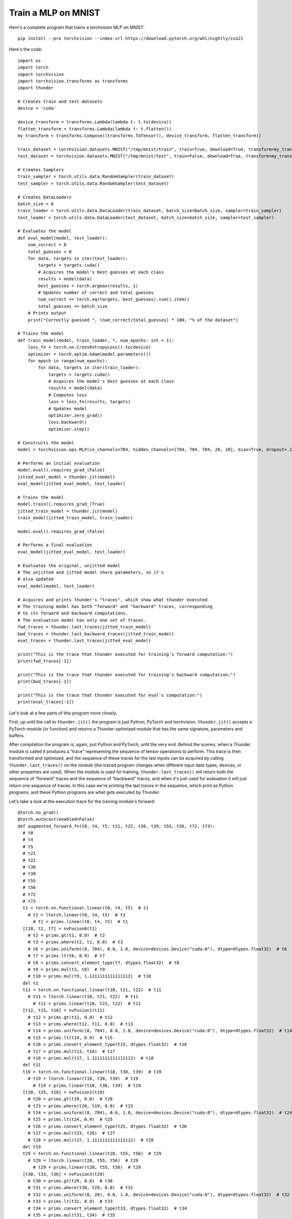 Train a MLP on MNIST
####################

Here's a complete program that trains a torchvision MLP on MNIST::

  pip install --pre torchvision --index-url https://download.pytorch.org/whl/nightly/cu121

Here's the code::

  import os
  import torch
  import torchvision
  import torchvision.transforms as transforms
  import thunder

  # Creates train and test datasets
  device = 'cuda'

  device_transform = transforms.Lambda(lambda t: t.to(device))
  flatten_transform = transforms.Lambda(lambda t: t.flatten())
  my_transform = transforms.Compose((transforms.ToTensor(), device_transform, flatten_transform))

  train_dataset = torchvision.datasets.MNIST("/tmp/mnist/train", train=True, download=True, transform=my_transform)
  test_dataset = torchvision.datasets.MNIST("/tmp/mnist/test", train=False, download=True, transform=my_transform)

  # Creates Samplers
  train_sampler = torch.utils.data.RandomSampler(train_dataset)
  test_sampler = torch.utils.data.RandomSampler(test_dataset)

  # Creates DataLoaders
  batch_size = 8
  train_loader = torch.utils.data.DataLoader(train_dataset, batch_size=batch_size, sampler=train_sampler)
  test_loader = torch.utils.data.DataLoader(test_dataset, batch_size=batch_size, sampler=test_sampler)

  # Evaluates the model
  def eval_model(model, test_loader):
      num_correct = 0
      total_guesses = 0
      for data, targets in iter(test_loader):
          targets = targets.cuda()
          # Acquires the model's best guesses at each class
          results = model(data)
          best_guesses = torch.argmax(results, 1)
          # Updates number of correct and total guesses
          num_correct += torch.eq(targets, best_guesses).sum().item()
          total_guesses += batch_size
      # Prints output
      print("Correctly guessed ", (num_correct/total_guesses) * 100, "% of the dataset")

  # Trains the model
  def train_model(model, train_loader, *, num_epochs: int = 1):
      loss_fn = torch.nn.CrossEntropyLoss().to(device)
      optimizer = torch.optim.Adam(model.parameters())
      for epoch in range(num_epochs):
          for data, targets in iter(train_loader):
              targets = targets.cuda()
              # Acquires the model's best guesses at each class
              results = model(data)
              # Computes loss
              loss = loss_fn(results, targets)
              # Updates model
              optimizer.zero_grad()
              loss.backward()
              optimizer.step()

  # Constructs the model
  model = torchvision.ops.MLP(in_channels=784, hidden_channels=[784, 784, 784, 28, 10], bias=True, dropout=.1).to(device)

  # Performs an initial evaluation
  model.eval().requires_grad_(False)
  jitted_eval_model = thunder.jit(model)
  eval_model(jitted_eval_model, test_loader)

  # Trains the model
  model.train().requires_grad_(True)
  jitted_train_model = thunder.jit(model)
  train_model(jitted_train_model, train_loader)

  model.eval().requires_grad_(False)

  # Performs a final evaluation
  eval_model(jitted_eval_model, test_loader)

  # Evaluates the original, unjitted model
  # The unjitted and jitted model share parameters, so it's
  # also updated
  eval_model(model, test_loader)

  # Acquires and prints thunder's "traces", which show what thunder executed
  # The training model has both "forward" and "backward" traces, corresponding
  # to its forward and backward computations.
  # The evaluation model has only one set of traces.
  fwd_traces = thunder.last_traces(jitted_train_model)
  bwd_traces = thunder.last_backward_traces(jitted_train_model)
  eval_traces = thunder.last_traces(jitted_eval_model)

  print("This is the trace that thunder executed for training's forward computation:")
  print(fwd_traces[-1])

  print("This is the trace that thunder executed for training's backward computation:")
  print(bwd_traces[-1])

  print("This is the trace that thunder executed for eval's computation:")
  print(eval_traces[-1])

Let's look at a few parts of this program more closely.

First, up until the call to ``thunder.jit()`` the program is just Python, PyTorch and torchvision. ``thunder.jit()`` accepts a PyTorch module (or function) and returns a Thunder-optimized module that has the same signature, parameters and buffers.

After compilation the program is, again, just Python and PyTorch, until the very end. Behind the scenes, when a Thunder module is called it produces a “trace” representing the sequence of tensor operations to perform. This trace is then transformed and optimized, and the sequence of these traces for the last inputs can be acquired by calling ``thunder.last_traces()`` on the module (the traced program changes when different input data types, devices, or other properties are used). When the module is used for training, ``thunder.last_traces()`` will return both the sequence of “forward” traces and the sequence of “backward” traces, and when it's just used for evaluation it will just return one sequence of traces. In this case we're printing the last traces in the sequence, which print as Python programs, and these Python programs are what gets executed by Thunder.

Let's take a look at the execution trace for the training module's forward::

  @torch.no_grad()
  @torch.autocast(enabled=False)
  def augmented_forward_fn(t0, t4, t5, t21, t22, t38, t39, t55, t56, t72, t73):
    # t0
    # t4
    # t5
    # t21
    # t22
    # t38
    # t39
    # t55
    # t56
    # t72
    # t73
    t1 = torch.nn.functional.linear(t0, t4, t5)  # t1
      # t1 = ltorch.linear(t0, t4, t5)  # t1
        # t1 = prims.linear(t0, t4, t5)  # t1
    [t10, t2, t7] = nvFusion0(t1)
      # t2 = prims.gt(t1, 0.0)  # t2
      # t3 = prims.where(t2, t1, 0.0)  # t3
      # t6 = prims.uniform((8, 784), 0.0, 1.0, device=devices.Device("cuda:0"), dtype=dtypes.float32)  # t6
      # t7 = prims.lt(t6, 0.9)  # t7
      # t8 = prims.convert_element_type(t7, dtypes.float32)  # t8
      # t9 = prims.mul(t3, t8)  # t9
      # t10 = prims.mul(t9, 1.1111111111111112)  # t10
    del t1
    t11 = torch.nn.functional.linear(t10, t21, t22)  # t11
      # t11 = ltorch.linear(t10, t21, t22)  # t11
        # t11 = prims.linear(t10, t21, t22)  # t11
    [t12, t15, t18] = nvFusion1(t11)
      # t12 = prims.gt(t11, 0.0)  # t12
      # t13 = prims.where(t12, t11, 0.0)  # t13
      # t14 = prims.uniform((8, 784), 0.0, 1.0, device=devices.Device("cuda:0"), dtype=dtypes.float32)  # t14
      # t15 = prims.lt(t14, 0.9)  # t15
      # t16 = prims.convert_element_type(t15, dtypes.float32)  # t16
      # t17 = prims.mul(t13, t16)  # t17
      # t18 = prims.mul(t17, 1.1111111111111112)  # t18
    del t11
    t19 = torch.nn.functional.linear(t18, t38, t39)  # t19
      # t19 = ltorch.linear(t18, t38, t39)  # t19
        # t19 = prims.linear(t18, t38, t39)  # t19
    [t20, t25, t28] = nvFusion2(t19)
      # t20 = prims.gt(t19, 0.0)  # t20
      # t23 = prims.where(t20, t19, 0.0)  # t23
      # t24 = prims.uniform((8, 784), 0.0, 1.0, device=devices.Device("cuda:0"), dtype=dtypes.float32)  # t24
      # t25 = prims.lt(t24, 0.9)  # t25
      # t26 = prims.convert_element_type(t25, dtypes.float32)  # t26
      # t27 = prims.mul(t23, t26)  # t27
      # t28 = prims.mul(t27, 1.1111111111111112)  # t28
    del t19
    t29 = torch.nn.functional.linear(t28, t55, t56)  # t29
      # t29 = ltorch.linear(t28, t55, t56)  # t29
        # t29 = prims.linear(t28, t55, t56)  # t29
    [t30, t33, t36] = nvFusion3(t29)
      # t30 = prims.gt(t29, 0.0)  # t30
      # t31 = prims.where(t30, t29, 0.0)  # t31
      # t32 = prims.uniform((8, 28), 0.0, 1.0, device=devices.Device("cuda:0"), dtype=dtypes.float32)  # t32
      # t33 = prims.lt(t32, 0.9)  # t33
      # t34 = prims.convert_element_type(t33, dtypes.float32)  # t34
      # t35 = prims.mul(t31, t34)  # t35
      # t36 = prims.mul(t35, 1.1111111111111112)  # t36
    del t29
    t37 = torch.nn.functional.linear(t36, t72, t73)  # t37
      # t37 = ltorch.linear(t36, t72, t73)  # t37
        # t37 = prims.linear(t36, t72, t73)  # t37
    [t41, t44] = nvFusion4(t37)
      # t40 = prims.uniform((8, 10), 0.0, 1.0, device=devices.Device("cuda:0"), dtype=dtypes.float32)  # t40
      # t41 = prims.lt(t40, 0.9)  # t41
      # t42 = prims.convert_element_type(t41, dtypes.float32)  # t42
      # t43 = prims.mul(t37, t42)  # t43
      # t44 = prims.mul(t43, 1.1111111111111112)  # t44
    del t37
    return {'output': (t44, ()), 'flat_args': [t0, t4, t5, t21, t22, t38, t39, t55, t56, t72, t73], 'flat_output': (t44,)}, ((t0, t10, t12, t15, t18, t2, t20, t21, t25, t28, t30, t33, t36, t38, t41, t55, t7, t72), (1.1111111111111112, 1.1111111111111112, 1.1111111111111112, 1.1111111111111112, 1.1111111111111112))

There's a lot going on here, and if you'd like to get into the details then keep reading! But we can see that the trace is a functional Python function, and Thunder has produced several groups of primitives that are sent to nvFuser. Instead of leaving these primitives directly in the module, nvFuser has produced several optimized kernels (fusions) and inserted them into the program (``nvFusion0``, ``nvFusion1``, ...). Under each fusion (in comments) are the “primitive” operations that describe precisely what each group does, although how each fusion is executed is entirely up to nvFuser.
